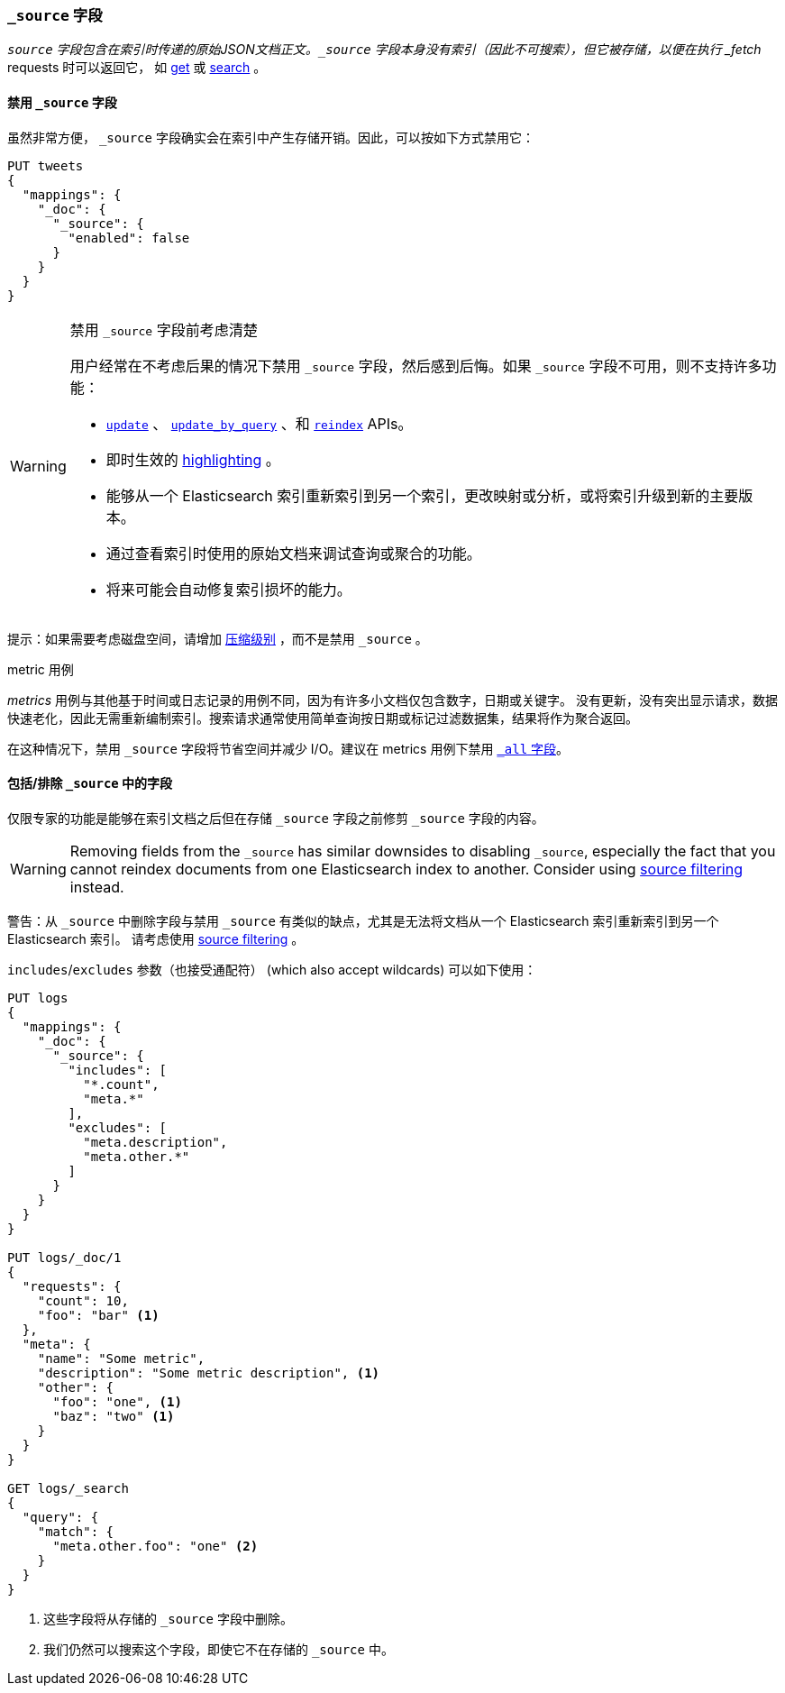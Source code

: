[[mapping-source-field]]
=== `_source` 字段

`_source` 字段包含在索引时传递的原始JSON文档正文。`_source` 字段本身没有索引（因此不可搜索），但它被存储，以便在执行 _fetch_ requests 时可以返回它，
如 <<docs-get,get>> 或 <<search-search,search>> 。

==== 禁用 `_source` 字段

虽然非常方便， `_source` 字段确实会在索引中产生存储开销。因此，可以按如下方式禁用它：

[source,js]
--------------------------------------------------
PUT tweets
{
  "mappings": {
    "_doc": {
      "_source": {
        "enabled": false
      }
    }
  }
}
--------------------------------------------------
// CONSOLE

[WARNING]
.禁用 `_source` 字段前考虑清楚
==================================================

用户经常在不考虑后果的情况下禁用 `_source` 字段，然后感到后悔。如果 `_source` 字段不可用，则不支持许多功能：

* <<docs-update,`update`>> 、 <<docs-update-by-query,`update_by_query`>> 、和 <<docs-reindex,`reindex`>> APIs。

* 即时生效的 <<search-request-highlighting,highlighting>> 。

* 能够从一个 Elasticsearch 索引重新索引到另一个索引，更改映射或分析，或将索引升级到新的主要版本。

* 通过查看索引时使用的原始文档来调试查询或聚合的功能。

* 将来可能会自动修复索引损坏的能力。

==================================================

提示：如果需要考虑磁盘空间，请增加 <<index-codec,压缩级别>> ，而不是禁用 `_source` 。

.metric 用例
**************************************************

_metrics_ 用例与其他基于时间或日志记录的用例不同，因为有许多小文档仅包含数字，日期或关键字。
没有更新，没有突出显示请求，数据快速老化，因此无需重新编制索引。搜索请求通常使用简单查询按日期或标记过滤数据集，结果将作为聚合返回。

在这种情况下，禁用 `_source` 字段将节省空间并减少 I/O。建议在 metrics 用例下禁用 <<mapping-all-field,`_all` 字段>>。

**************************************************


[[include-exclude]]
==== 包括/排除 `_source` 中的字段

仅限专家的功能是能够在索引文档之后但在存储 `_source` 字段之前修剪 `_source` 字段的内容。

WARNING: Removing fields from the `_source` has similar downsides to disabling
`_source`, especially the fact that you cannot reindex documents from one
Elasticsearch index to another. Consider using
<<search-request-source-filtering,source filtering>> instead.

警告：从 `_source` 中删除字段与禁用 `_source` 有类似的缺点，尤其是无法将文档从一个 Elasticsearch 索引重新索引到另一个 Elasticsearch 索引。
请考虑使用 <<search-request-source-filtering,source filtering>> 。

`includes`/`excludes` 参数（也接受通配符） (which also accept wildcards) 可以如下使用：

[source,js]
--------------------------------------------------
PUT logs
{
  "mappings": {
    "_doc": {
      "_source": {
        "includes": [
          "*.count",
          "meta.*"
        ],
        "excludes": [
          "meta.description",
          "meta.other.*"
        ]
      }
    }
  }
}

PUT logs/_doc/1
{
  "requests": {
    "count": 10,
    "foo": "bar" <1>
  },
  "meta": {
    "name": "Some metric",
    "description": "Some metric description", <1>
    "other": {
      "foo": "one", <1>
      "baz": "two" <1>
    }
  }
}

GET logs/_search
{
  "query": {
    "match": {
      "meta.other.foo": "one" <2>
    }
  }
}
--------------------------------------------------
// CONSOLE

<1> 这些字段将从存储的 `_source` 字段中删除。
<2> 我们仍然可以搜索这个字段，即使它不在存储的 `_source` 中。
